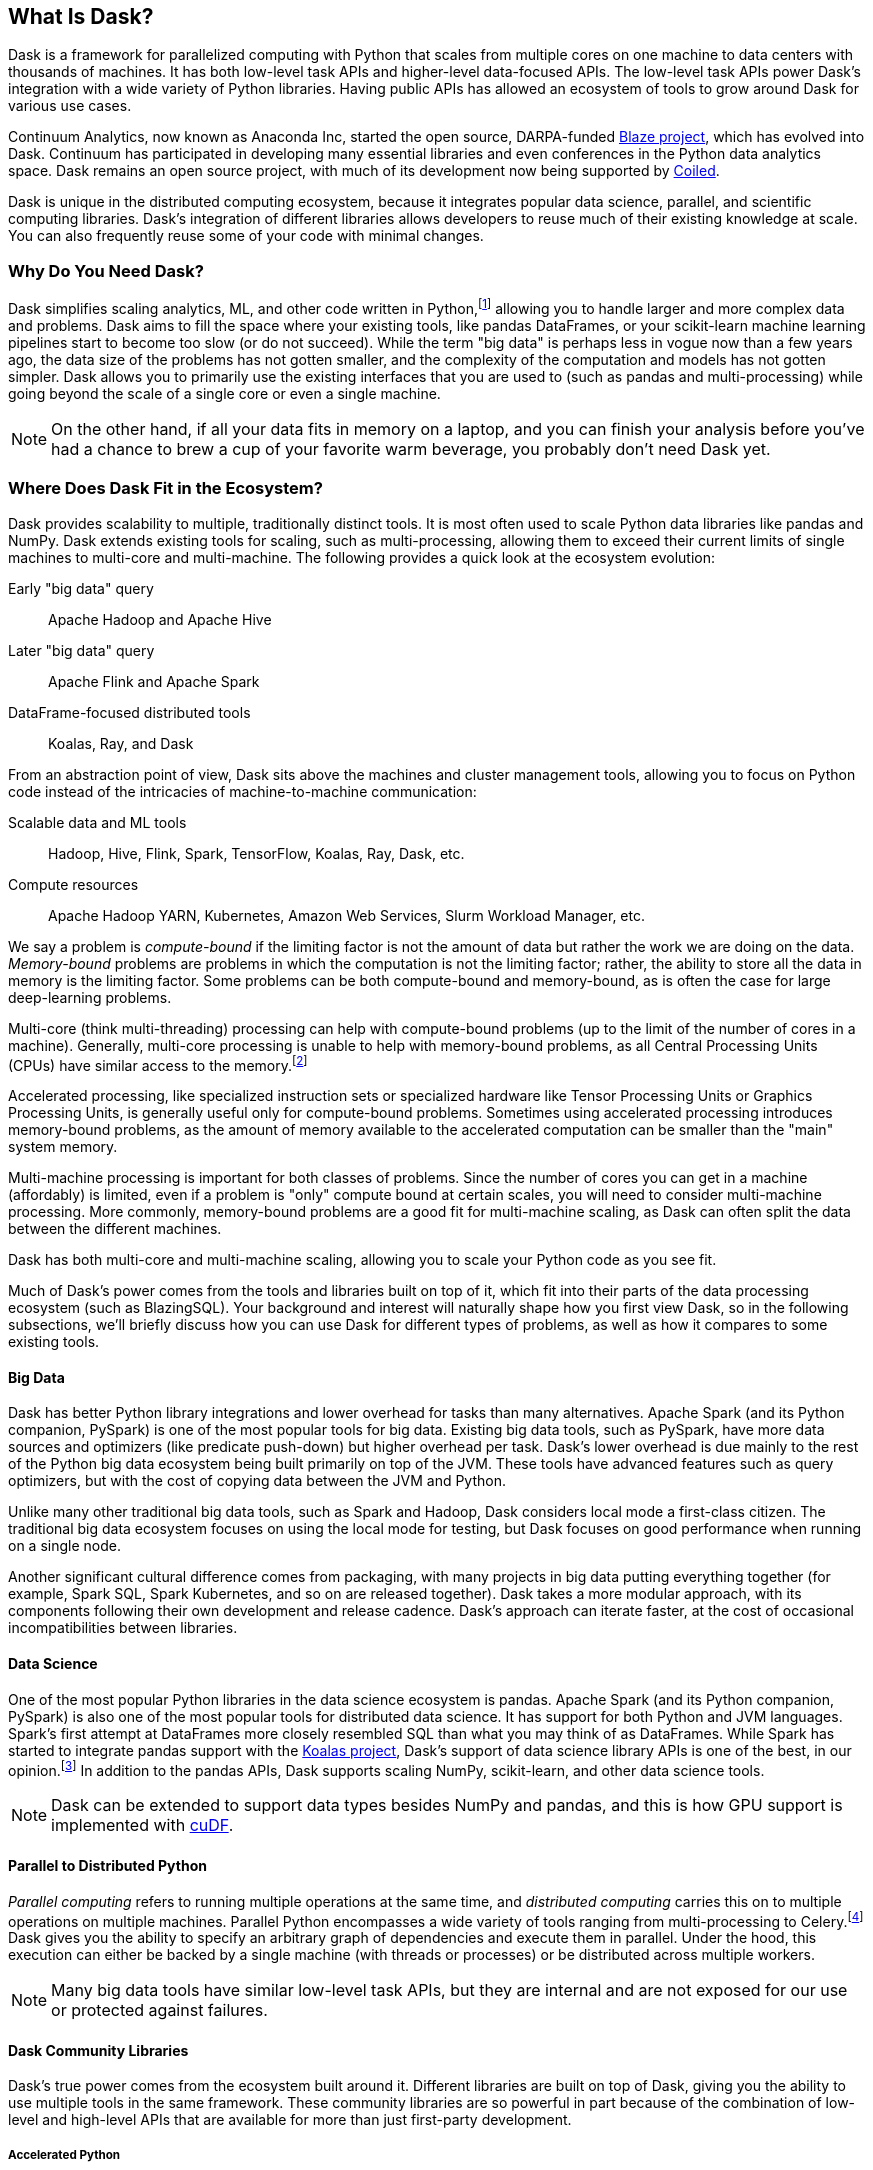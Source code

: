 [[ch1_what_is_dask]]
[role="pagenumrestart"]
== What Is Dask?

Dask is a framework for parallelized computing with Python that scales from multiple cores on one machine to data centers with thousands of machines. It has both low-level task APIs and higher-level data-focused APIs. The low-level task APIs power Dask's integration with a wide variety of Python libraries. Having public APIs has allowed an ecosystem of tools to grow around Dask for various use cases.

Continuum Analytics, now ((("Continuum Analytics")))known as Anaconda Inc, started the open source, DARPA-funded link:$$https://oreil.ly/FyqwQ$$[Blaze project], which has evolved into Dask.
Continuum has participated in developing many essential libraries and even conferences in the Python data analytics space. Dask remains an open source project, with much of its development now being supported by link:$$https://oreil.ly/BMLuP$$[Coiled].

Dask is unique in the distributed computing ecosystem, because it integrates popular data science, parallel, and scientific computing libraries. Dask's integration of different libraries allows developers to reuse much of their existing knowledge at scale. You can also frequently reuse some of your code with minimal changes.

=== Why Do You Need Dask?

Dask simplifies scaling analytics, ML, and other  code written in Python,footnote:[Not _all_ Python code, however; for example, Dask would be a bad choice for scaling a web server (very stateful from the web socket needs).] allowing you to handle larger and more complex data and problems.
Dask aims to fill the space where your existing tools, like pandas DataFrames, or your scikit-learn machine learning pipelines start to become too slow (or do not succeed).
While the term "big data" is perhaps less in vogue now than a few years ago, the data size of the problems has not gotten smaller, and the complexity of the computation and models has not gotten simpler.
Dask allows you to primarily use the existing interfaces that you are used to (such as pandas and multi-processing) while going beyond the scale of a single core or even a single machine.


[NOTE]
====
On the other hand, if all your data fits in memory on a laptop, and you can finish your analysis before you've had a chance to brew a cup of your favorite warm beverage, you probably don't need [.keep-together]#Dask yet.#
====


=== Where Does Dask Fit in the Ecosystem?

Dask provides scalability to multiple, traditionally distinct tools. It is most often used to scale Python data libraries like pandas and NumPy. Dask extends existing tools for scaling, such as multi-processing, allowing them to exceed their current limits of single machines to multi-core and multi-machine. The following provides a quick look at the ecosystem evolution:

Early "big data" query:: Apache Hadoop and Apache Hive

Later "big data" query:: Apache Flink and Apache Spark

DataFrame-focused distributed tools:: Koalas, Ray, and Dask 

From an abstraction point of view, Dask sits above the machines and cluster management tools, allowing you to focus on Python code instead of the intricacies of machine-to-machine communication:

Scalable data and ML tools:: Hadoop, Hive, Flink, ((("Hadoop")))((("Hive")))((("Flink")))((("Spark")))((("TensorFlow")))((("Koalas")))((("Ray")))Spark, TensorFlow, Koalas, Ray, Dask, etc.

Compute resources:: Apache Hadoop YARN, ((("Hadoop YARN")))((("Kubernetes")))((("Amazon Web Services (AWS)")))((("AWS (Amazon Web Services)")))((("Slurm Workload Manager")))Kubernetes, Amazon Web Services, Slurm Workload Manager, etc.

We say a problem is _compute-bound_ if the limiting ((("compute-bound problems")))factor is not the amount of data but rather the work we are doing on the data. _Memory-bound_ problems are ((("memory-bound problems")))problems in which the computation is not the limiting factor; rather, the ability to store all the data in memory is the limiting factor. Some problems can be both compute-bound and memory-bound, as is often the case for large deep-learning problems.

[role="pagebreak-before"]
Multi-core (think multi-threading) processing ((("multi-core processing")))can help with compute-bound problems (up to the limit of the number of cores in a machine). Generally, multi-core processing is unable to help with memory-bound problems, as all Central Processing Units (CPUs) have similar access to the memory.footnote:[With the exception of non-uniform memory access (NUMA) systems.]

Accelerated processing, like specialized ((("accelerated processing")))instruction sets or specialized hardware like Tensor Processing Units or Graphics Processing Units, is generally useful only for compute-bound problems. Sometimes using accelerated processing introduces memory-bound problems, as the amount of memory available to the accelerated computation can be smaller than the "main" system memory.

Multi-machine processing is ((("multi-machine processing")))important for both classes of problems. Since the number of cores you can get in a machine (affordably) is limited, even if a problem is "only" compute bound at certain scales, you will need to consider multi-machine processing. More commonly, memory-bound problems are a good fit for multi-machine scaling, as Dask can often split the data between the different machines.


Dask has both multi-core and multi-machine scaling, allowing you to scale your Python code as you see fit.


Much of Dask's power comes from the tools and libraries built on top of it, which fit into their parts of the data processing ecosystem (such as BlazingSQL). Your background and interest will naturally shape how you first view Dask, so in the following subsections, we'll briefly discuss how you can use Dask for different types of problems, as well as how it compares to some existing tools.

==== Big Data

Dask has better Python library ((("big data")))((("PySpark")))integrations and lower overhead for tasks than many alternatives.
Apache Spark (and its Python companion, PySpark) is one of the most popular tools for big data.
Existing big data tools, such as PySpark, have more data sources and optimizers (like predicate push-down) but higher overhead per task. Dask's lower overhead is due mainly to the rest of the Python big data ecosystem being built primarily on top of the JVM. These tools have advanced features such as query optimizers, but with the cost of copying data between the JVM and Python.

[role="pagebreak-after"]
Unlike many other traditional big data tools, such as Spark and Hadoop, Dask considers local mode a first-class citizen. The traditional big data ecosystem focuses on using the local mode for testing, but Dask focuses on good performance when running on a single node.

Another significant cultural difference comes from packaging, with many projects in big data putting everything together (for example, Spark SQL, Spark Kubernetes, and so on are released together). Dask takes a more modular approach, with its components following their own development and release cadence. Dask's approach can iterate faster, at the cost of occasional incompatibilities between libraries.

==== Data Science

One of the most popular Python libraries in the data ((("pandas")))science ecosystem is pandas.
Apache Spark (and its Python companion, PySpark) is also one of the most popular tools for distributed data science. It has support for both Python and JVM languages. Spark's first attempt at DataFrames more closely resembled SQL than what you may think of as DataFrames. While Spark has started to integrate pandas support with the link:$$https://oreil.ly/VmU6O$$[Koalas project], Dask's support of data science library APIs is one of the best, in our opinion.footnote:[Of course, opinions vary. See, for example, https://oreil.ly/HBExc["Single Node Processing — Spark, Dask, Pandas, Modin, Koalas Vol. 1"], https://oreil.ly/PNZPm["Benchmark: Koalas (PySpark) and Dask"], and https://oreil.ly/eA28o["Spark vs. Dask vs. Ray"].] 
In addition to the pandas APIs, Dask supports scaling NumPy, scikit-learn, and other data science tools.

[NOTE]
====
Dask can be extended to support data types besides NumPy and pandas, and this is how GPU support is implemented with link:$$https://oreil.ly/m-K8W$$[cuDF].
====


==== Parallel to Distributed Python

[role="pagebreak-after"]
_Parallel computing_ refers to running multiple operations at the same time, and _distributed computing_ carries this on to multiple operations on multiple machines.
Parallel Python encompasses a ((("Python", "parallel")))((("Python", "distributed")))((("parallel Python")))((("distributed Python")))wide variety of tools ranging from multi-processing to Celery.footnote:[Celery, often used for background job management, is an asynchronous task queue that can also split up and distribute work. But it is at a lower level than Dask and does not have the same high-level conveniences as Dask.] Dask gives you the ability to specify an arbitrary graph of dependencies and execute them in parallel. Under the hood, this execution can either be backed by a single machine (with threads or processes) or be distributed across multiple workers.

[NOTE]
====
Many big data tools have similar low-level task APIs, but they are internal and are not exposed for our use or protected against failures.
====

==== Dask Community Libraries

Dask's true power comes from the ((("libraries", "community libraries")))((("community libraries")))ecosystem built around it. Different libraries are built on top of Dask, giving you the ability to use multiple tools in the same framework. These community libraries are so powerful in part because of the combination of low-level and high-level APIs that are available for more than just first-party development.

===== Accelerated Python

You can accelerate Python in a few ((("libraries", "community libraries", "accelerated Python")))((("community libraries", "accelerated Python")))((("Python", "accelerated")))different ways, ranging from code generation (such as Numba) to libraries for special hardware such as NVidia's CUDA (and wrappers like cuDF), AMD's ROCm, and Intel's MKL.

Dask itself is not a library for accelerated Python, but you can use it in conjunction with accelerated Python tools. For ease of use, some community projects integrate acceleration tools, such as cuDF and dask-cuda, with Dask.  When using accelerated Python tools with Dask, you'll need to be careful to structure your code to avoid serialization errors (see <<ser_pick_dtl>>).

[role="pagebreak-after"]
[NOTE]
====
Accelerated Python libraries tend to use more "native" memory structures, which are not as easily handled by pickle.
====

[role="less_space"]
===== SQL engines

Dask itself does not have a SQL engine; however, link:$$https://oreil.ly/sBLQM$$[FugueSQL], link:$$https://oreil.ly/ZMVD1$$[Dask-SQL], and link:$$https://oreil.ly/4gHru$$[BlazingSQL] use Dask to ((("libraries", "community libraries", "SQL engines")))((("community libraries", SQL engines)))provide a distributed SQL engine.footnote:[BlazingSQL is no longer maintained, though its concepts are interesting and may find life in another project.] Dask-SQL uses the popular Apache Calcite project, which powers many other SQL engines. BlazingSQL extends Dask DataFrames to support GPU operations. cuDF DataFrames have a slightly different representation. Apache Arrow makes it straightforward to convert a Dask DataFrame to cuDF and vice versa.

Dask allows these different SQL engines to scale both memory- and compute-wise, handling larger data sizes than fit in memory on a single computer and processing rows on multiple computers. Dask also powers the important aggregation step of combining the results from the different machines into a cohesive view of the data.

[TIP]
====
Dask-SQL can read data from parts of the Hadoop ecosystem that Dask cannot read from (e.g., Hive).
====

===== Workflow scheduling

Most organizations have the need for some kind of scheduled work, from programs that run at specific times (such as those that calculate end-of-day or end-of-month financials) to programs that run in response to events. These events can be things like data becoming available (such as after the daily financials are run) or a new email coming in, or they can be user triggered. In the simplest case the scheduled work can be a single program, but it is often more complex than that.

// TODO: Holden - double check if this is too spicy.

As mentioned previously, you can ((("libraries", "community libraries", "workflow scheduling")))((("community libraries", "workflow scheduling")))((("workflows, community libraries")))specify arbitrary graphs in Dask, and if you chose to, you could write your workflows using Dask itself. You can call system commands and parse their results, but just because you can do something doesn't mean it will be fun or simple.

[role="pagebreak-after"]
The household namefootnote:[Assuming a fairly nerdy household.] for workflow scheduling in the big data ecosystem is Apache Airflow. While Airflow has a wonderful collection of operators, making it easy to express complex task types easily, it is notoriously difficult to scale.footnote:[With one thousand tasks per hour taking substantial tuning and manual consideration; see https://oreil.ly/tVbSf["Scaling Airflow to 1000 Tasks/Hour"].] Dask can be used to run link:$$https://oreil.ly/Vw54J$$[Airflow tasks]. Alternatively, it can be used as a backend for other task scheduling systems like link:$$https://oreil.ly/9Xmvo$$[Prefect]. Prefect aims to bring Airflow-like functionality to Dask with a large predefined task library. Since Prefect used Dask as an execution backend from the start, it has a tighter integration and lower overhead than Airflow on Dask.

[role="less_space"]
[NOTE]
====
Few tools cover all of the same areas, with the most similar tool being Ray.
Dask and Ray both expose Python APIs, with underlying extensions when needed. There is a link:$$https://oreil.ly/cPJpW$$[GitHub issue] where the creators of both systems compare their similarities and differences.
From a systems perspective, the biggest differences between Ray and Dask are handling state, fault tolerance, and centralized versus decentralized scheduling. Ray implements more of its logic in [.keep-together]#C&#x2b;&#x2b;#, which can have performance benefits but is also more difficult to read. From a user point of view, Dask has more of a data science focus, and Ray emphasizes distributed state and actor support. Dask can use Ray as a backend for scheduling.footnote:[Or, flipping the perspective, Ray is capable of using Dask to provide data science functionality.]
====

=== What Dask Is Not

While Dask is many things, it is not a magic wand you wave over your code to make it faster.
There are places where Dask has largely compatible drop-in APIs, but misusing them can result in slower execution.
Dask is not a code rewriting or just-in-time (JIT) tool; instead, Dask allows you to scale these tools to run on clusters. Dask focuses on Python and may not be the right tool for scaling languages not tightly integrated with Python (such as Go). Dask does not have built-in catalog support (e.g., Hive or Iceberg), so reading and writing data from tables stored with the catalogs can pose a challenge.



=== Conclusion

Dask is one of the possible options for scaling your analytical Python code. It covers various deployment options, from multiple cores on a single computer to data centers. Dask takes a modular approach compared to many other tools in similar spaces, which means that taking the time to understand the ecosystem and libraries around it is essential. The right choice to scale your software depends on your code and on the ecosystem, data consumers, and sources for your project. We hope we've convinced you that it's worth the time to play with Dask a bit, which you do in the next chapter.

